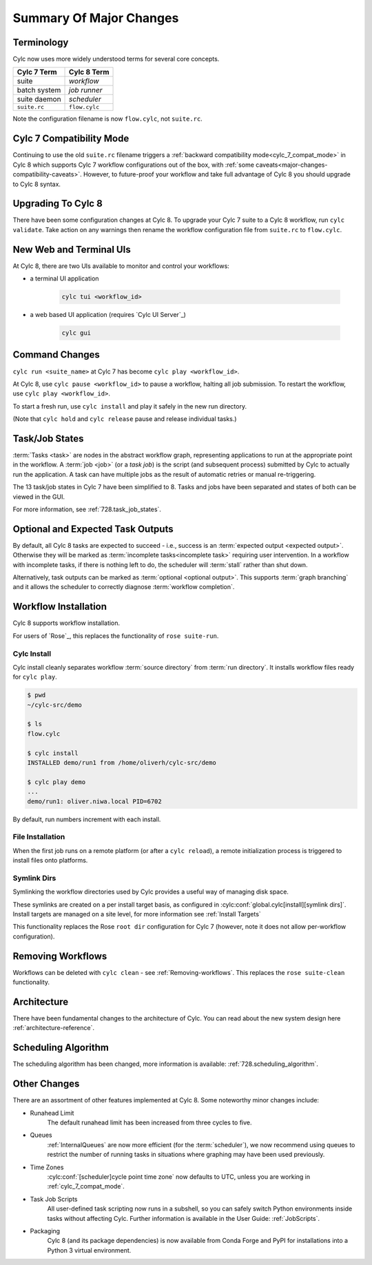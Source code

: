 .. _overview:

Summary Of Major Changes
========================

Terminology
-----------

Cylc now uses more widely understood terms for several core concepts.

.. table::

   =============     ==============
   Cylc 7 Term       Cylc 8 Term
   =============     ==============
   suite             *workflow*
   batch system      *job runner*
   suite daemon      *scheduler*
   ``suite.rc``      ``flow.cylc``
   =============     ==============

Note the configuration filename is now ``flow.cylc``, not ``suite.rc``.

Cylc 7 Compatibility Mode
-------------------------

Continuing to use the old ``suite.rc`` filename triggers a :ref:`backward
compatibility mode<cylc_7_compat_mode>` in Cylc 8 which supports Cylc 7
workflow configurations out of the box, with 
:ref:`some caveats<major-changes-compatibility-caveats>`. However, to future-proof
your workflow and take full advantage of Cylc 8 you should upgrade to Cylc 8 syntax.

Upgrading To Cylc 8
-------------------
.. seealso::

   * Major Changes: :ref:`configuration-changes`
   * Major Changes: :ref:`cylc_7_compat_mode`

There have been some configuration changes at Cylc 8.
To upgrade your Cylc 7 suite to a Cylc 8 workflow, run ``cylc validate``. Take
action on any warnings then rename the workflow configuration file from
``suite.rc`` to ``flow.cylc``.

.. TODO Add ref to breaking changes section within Major changes, once created,
   including optional ouputs.



New Web and Terminal UIs
------------------------
.. seealso::

   * Major Changes: :ref:`728.ui`

At Cylc 8, there are two UIs available to monitor and control your workflows:

- a terminal UI application

   .. code-block:: bash

      cylc tui <workflow_id>

- a web based UI application (requires `Cylc UI Server`_)

   .. code-block:: bash

      cylc gui

Command Changes
---------------

``cylc run <suite_name>`` at Cylc 7 has become ``cylc play <workflow_id>``.

.. seealso::

   * User Guide: :ref:`WorkflowStartUp`
   * Major Changes: :ref:`728.play_pause_stop`
   * Major Changes: :ref:`MajorChangesCLI`

At Cylc 8, use ``cylc pause <workflow_id>`` to pause a workflow, halting all job
submission. To restart the workflow, use ``cylc play <workflow_id>``.

To start a fresh run, use ``cylc install`` and play it safely in the new run
directory.

(Note that ``cylc hold`` and ``cylc release`` pause and release individual tasks.)

Task/Job States
---------------

:term:`Tasks <task>` are nodes in the abstract workflow graph, representing
applications to run at the appropriate point in the workflow. A :term:`job <job>`
(or a *task job*) is the script (and subsequent process) submitted by Cylc to
actually run the application. A task can have multiple jobs as the result of
automatic retries or manual re-triggering.


The 13 task/job states in Cylc 7 have been simplified to 8. Tasks and jobs have been
separated and states of both can be viewed in the GUI.

.. image:: ../img/task-job.png
   :align: center

For more information, see :ref:`728.task_job_states`.


Optional and Expected Task Outputs
----------------------------------

.. seealso::

   * User Guide::ref:`User Guide Expected Outputs`
   * User Guide::ref:`User Guide Optional Outputs`
   * Major Changes::ref:`728.suicide_triggers`

By default, all Cylc 8 tasks are expected to succeed - i.e., success is
an :term:`expected output <expected output>`. Otherwise they will be marked
as :term:`incomplete tasks<incomplete task>` requiring user intervention.
In a workflow with incomplete tasks, if there is nothing left to do, the
scheduler will :term:`stall` rather than shut down.

Alternatively, task outputs can be marked as :term:`optional <optional output>`.
This supports :term:`graph branching` and it allows the scheduler to
correctly diagnose :term:`workflow completion`.


Workflow Installation
---------------------

Cylc 8 supports workflow installation. 

For users of `Rose`_, this replaces the functionality of ``rose suite-run``.

Cylc Install
^^^^^^^^^^^^

.. seealso::

   * Major Changes: :ref:`Moving to Cylc Install<majorchangesinstall>`

Cylc install cleanly separates workflow :term:`source directory` from
:term:`run directory`. It installs workflow files ready for ``cylc play``.

.. code-block:: console

   $ pwd
   ~/cylc-src/demo

   $ ls
   flow.cylc

   $ cylc install
   INSTALLED demo/run1 from /home/oliverh/cylc-src/demo

   $ cylc play demo
   ...
   demo/run1: oliver.niwa.local PID=6702

By default, run numbers increment with each install.


File Installation
^^^^^^^^^^^^^^^^^
When the first job runs on a remote platform (or after a ``cylc reload``), a
remote initialization process is triggered to install files onto platforms.

Symlink Dirs
^^^^^^^^^^^^

.. seealso::

   * User Guide: :ref:`SymlinkDirs`
   * User Guide: :ref:`RemoteInit`

Symlinking the workflow directories used by Cylc provides a useful way of
managing disk space.

These symlinks are created on a per install target basis, as configured in
:cylc:conf:`global.cylc[install][symlink dirs]`. Install targets are managed on
a site level, for more information see :ref:`Install Targets`

This functionality replaces the Rose ``root dir`` configuration
for Cylc 7 (however, note it does not allow per-workflow configuration).


Removing Workflows
------------------

Workflows can be deleted with ``cylc clean`` - see :ref:`Removing-workflows`. This
replaces the ``rose suite-clean`` functionality.

Architecture
------------

There have been fundamental changes to the architecture of Cylc. You can read
about the new system design here :ref:`architecture-reference`.

Scheduling Algorithm
--------------------

The scheduling algorithm has been changed, more information is available:
:ref:`728.scheduling_algorithm`.

Other Changes
-------------

There are an assortment of other features implemented at Cylc 8. Some noteworthy
minor changes include:

- Runahead Limit
   The default runahead limit has been increased from three cycles to five.
- Queues
   :ref:`InternalQueues` are now more efficient (for the :term:`scheduler`),
   we now recommend using queues to restrict the number of running tasks in
   situations where graphing may have been used previously.
- Time Zones
   :cylc:conf:`[scheduler]cycle point time zone` now defaults to UTC, unless you
   are working in :ref:`cylc_7_compat_mode`.
- Task Job Scripts
   All user-defined task scripting now runs in a subshell, so you can safely
   switch Python environments inside tasks without affecting Cylc.
   Further information is available in the User Guide: :ref:`JobScripts`.
- Packaging
   Cylc 8 (and its package dependencies) is now available from Conda Forge and PyPI
   for installations into a Python 3 virtual environment.
